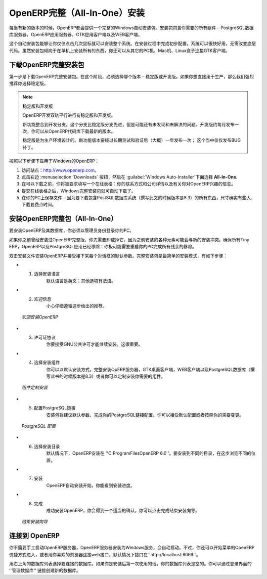 .. i18n: .. index::
.. i18n:    single: Installation; OpenERP All-In-One (Windows)
.. i18n:    single: OpenERP All-In-One; Installation (Windows)
.. i18n: .. 
..

.. index::
   single: Installation; OpenERP All-In-One (Windows)
   single: OpenERP All-In-One; Installation (Windows)
.. 

.. i18n: .. windows-allinone-link:
..

.. windows-allinone-link:

.. i18n: OpenERP All-In-One Installation
.. i18n: ===============================
..

OpenERP完整（All-In-One）安装
===============================

.. i18n: Each time a new release of OpenERP is made, OpenERP supplies a complete Windows auto-installer for
.. i18n: it. This contains all of the components you need – the PostgreSQL database server, the OpenERP
.. i18n: application server and the GTK application client.
..

每当有新的版本的时候，OpenERP都会提供一个完整的Windows自动安装包。安装包包含你需要的所有组件 – PostgreSQL数据库服务器，OpenERP应用服务器，GTK应用客户端以及WEB客户端。

.. i18n: This auto-installer enables you to install the whole system in just a few mouse clicks. The initial
.. i18n: configuration is set up during installation, making it possible to start using it very quickly, as
.. i18n: long as you do not want to change the underlying code. It is aimed at the installation of everything
.. i18n: on a single PC, but you can later connect GTK clients from other PCs, Macs and Linux boxes to it as
.. i18n: well.
..

这个自动安装包能够让你仅仅点击几次鼠标就可以安装整个系统。在安装过程中完成初步配置，系统可以很快好用，无需改变底层代码。虽然安装包倾向于在单机上安装所有的东西，你还可以从其它的PC机、Mac机、Linux盒子连接GTK客户端。

.. i18n: Downloading OpenERP All-In-One
.. i18n: ------------------------------
..

下载OpenERP完整安装包
------------------------------

.. i18n: The first step is to download the OpenERP All-In-One installer. At this stage, you must choose which version
.. i18n: to install – the stable version or the development version. If you are planning to put it straight
.. i18n: into production we strongly advise you to choose the stable version.
..

第一步是下载OpenERP完整安装包。在这个阶段，必须选择哪个版本 – 稳定版或开发版。如果你想直接用于生产，那么我们强烈推荐你选择稳定版。

.. i18n: .. index::
.. i18n:    single: OpenERP versions
..

.. index::
   single: OpenERP versions

.. i18n: .. note::  Stable Versions and Development Versions
.. i18n: 
.. i18n: 	OpenERP development proceeds in two parallel tracks: stable versions and development versions.
.. i18n: 
.. i18n: 	New functionality is integrated into the development branch. This branch is more advanced than the
.. i18n: 	stable branch, but it can contain undiscovered and unfixed faults. A new development release is
.. i18n: 	made every month or so, and OpenERP has made the code repository available so you can download the
.. i18n: 	very latest revisions if you want.
.. i18n: 
.. i18n: 	The stable branch is designed for production environments. Here, releases of new functionality are
.. i18n: 	made only about once a year after a long period of testing and validation. Only bug fixes are
.. i18n: 	released through the year on the stable branch.
..

.. note::  稳定版和开发版

	OpenERP开发双轨平行进行有稳定版和开发版。

	新功能整合到开发分支。这个分支比稳定版分支先进，但是可能还有未发现和未解决的问题。开发版约每月发布一次，你可以从OpenERP代码库下载最新的版本。

	稳定版是为生产环境设计的。新功能版本要经过长期测试和验证后（大概）一年发布一次；  这个当中仅仅发布BUG补丁。

.. i18n: .. index::
.. i18n:    single: installation; Windows (all-in-one)
..

.. index::
   single: installation; Windows (all-in-one)

.. i18n: To download OpenERP for Windows, follow these steps:
..

按照以下步骤下载用于Windows的OpenERP：

.. i18n: #. Navigate to the site http://www.openerp.com.
.. i18n: 
.. i18n: #. Click the :menuselection:`Downloads` button at the right, then, under :guilabel:`Windows Auto-Installer`, select
.. i18n:    **All-In-One**.
.. i18n: 
.. i18n: #. Before you can proceed with the download, you will be asked to fill an online form with your contact and company details and information regarding your interest in OpenERP.
.. i18n: 
.. i18n: #. Once you submit the online form, the All-In-One Windows installer is automatically downloaded.
.. i18n: 
.. i18n: #. Save the file on your PC - it is quite a substantial size because it downloads everything including
.. i18n:    the PostgreSQL database system (version 8.3, at the time of writing), so it will take some time.
..

#. 访问站点：http://www.openerp.com。

#. 点击右边 :menuselection:`Downloads` 按钮，然后在 :guilabel:`Windows Auto-Installer`下面选择 **All-In-One**.

#. 在可以下载之前，你将被要求填写一个在线表格：你的联系方式和公司详情以及有关你对OpenERP兴趣的信息。

#. 提交在线表格之后，Windows完整安装包就可自动下载了。

#. 在你的PC上保存文件 – 因为要下载包含PostSQL数据库系统（撰写此文的时候版本是8.3）的所有东西，尺寸确实有些大，下载要费点时间。

.. i18n: .. index::
.. i18n:    single:  installation; administrator
..

.. index::
   single:  installation; administrator

.. i18n: Installing the OpenERP All-In-One
.. i18n: ---------------------------------
..

安装OpenERP完整包（All-In-One）
---------------------------------

.. i18n: To install OpenERP and its database, you must be signed in as an Administrator on your PC. 
..

要安装OpenERP及其数据库，你必须以管理员身份登录你的PC。 

.. i18n: If you have previously tried to install the All-In-One version of OpenERP, you will have to uninstall
.. i18n: that first, because various elements of a previous installation could interfere with your new installation.
.. i18n: Make sure that all Tiny ERP, OpenERP and PostgreSQL applications are removed:
.. i18n: you are likely to have to restart your PC to finish removing all traces of them.
..

如果你之前曾经安装过OpenERP完整版，你先需要卸载掉它，因为之前安装的各种元素可能会与新的安装冲突。确保所有Tiny ERP，OpenERP以及PostgreSQL应用已经移除：你极可能需要重启你的PC完成所有残余的移除。

.. i18n: Double-click the installer file to install OpenERP and accept the default parameters on each dialog box as you go.
.. i18n: The All-In-One installer is the simplest mode of installation and has the following steps:
..

双击安装文件安装OpenERP并接受接下来每个对话框的默认参数。完整安装包是最简单的安装模式，有如下步骤：

.. i18n: * 1. Select installation language
.. i18n: 	The default is ``English``. The other option is ``French``.
.. i18n: 
.. i18n: * 2. Welcome message
.. i18n: 	Carefully follow the recommendations given in this step.
..

* 1. 选择安装语言
	默认语言是英文；其他选项有法语。

* 2. 欢迎信息
	小心仔细遵循这步给出的推荐。

.. i18n:   .. figure:: ../../img/a2_welcome.png
.. i18n:         :scale: 50
.. i18n:         :align: center
.. i18n: 
.. i18n:         *Welcome to OpenERP*
..

  .. figure:: ../../img/a2_welcome.png
        :scale: 50
        :align: center

        *欢迎安装OpenERP*

.. i18n: * 3. Licence Agreement
.. i18n: 	It is important that you accept the GNU General Public License to proceed with installation.
.. i18n: 
.. i18n: * 4. Select components to install
.. i18n: 	You can proceed with the default install type ``All In One``, which will install the OpenERP Server, GTK Desktop Client and PostgreSQL Database (version 8.3, at the time of writing). Or, you may customize your installation by selecting only the components you require.
.. i18n:   
.. i18n:   .. figure:: ../../img/a4_components.png
.. i18n:         :scale: 50
.. i18n:         :align: center
.. i18n: 
.. i18n:         *Customize component installation*
.. i18n:   
.. i18n: * 5. Configure PostgreSQL connection
.. i18n: 	The installer will suggest default parameters to complete your PostgreSQL connection configuration. You may accept the defaults, or change it according to your requirement.
.. i18n: 
.. i18n:   .. figure:: ../../img/a6_config_postgres.png
.. i18n:         :scale: 50
.. i18n:         :align: center
.. i18n: 
.. i18n:         *PostgreSQL configuration*
.. i18n: 
.. i18n: * 6. Select folder for installation
.. i18n: 	By default, OpenERP is installed in ``C:\Program Files\OpenERP 6.0``. To install in a different folder, browse for a different location(folder) in this step.
.. i18n: 
.. i18n: * 7. Install
.. i18n: 	The automatic installation of OpenERP begins and you can view its progress.
.. i18n: 
.. i18n: * 8. Finish
.. i18n: 	On successful installation of OpenERP, you will get an appropriate confirmation. You can click `Finish` to close the setup wizard.
.. i18n: 
.. i18n:   .. figure:: ../../img/a9_finish.png
.. i18n:      :scale: 50
.. i18n:      :align: center
.. i18n: 
.. i18n:      *End of setup wizard*
..

* 3. 许可证协议
	你要接受GNU公共许可才能继续安装，这很重要。

* 4. 选择安装组件
	你可以以默认安装方式，完整安装OpERP服务器，GTK桌面客户端，WEB客户端以及PostgreSQL数据库（撰写此书的时候版本是8.3）或者你可以定制安装你需要的组件。
  
  .. figure:: ../../img/a4_components.png
        :scale: 50
        :align: center

        *组件定制安装*
  
* 5. 配置PostgreSQL链接
	安装包将建议默认参数，完成你的PostgreSQL链接配置。你可以接受默认配置或者按照你的需要变更。

  .. figure:: ../../img/a6_config_postgres.png
        :scale: 50
        :align: center

        *PostgreSQL 配置*

* 6. 选择安装目录
	默认情况下，OpenERP安装在 ''C:\ProgramFiles\OpenERP 6.0''。要安装到不同的目录，在这步浏览不同的位置。

* 7. 安装
	OpenERP自动安装开始，你能看到安装进度。

* 8. 完成
	成功安装OpenERP，你会得到一个适当的确认。你可以点击完成结束安装向导。

  .. figure:: ../../img/a9_finish.png
     :scale: 50
     :align: center

     *结束安装向导*

.. i18n: Connecting to OpenERP
.. i18n: ---------------------
..

连接到 OpenERP
---------------------

.. i18n: You do not need to manually start the OpenERP Server, because it is installed as a Windows service and automatically started.
.. i18n: You may however access it from the shortcuts created in the `Start` menu for `OpenERP`, or simply by connecting with your
.. i18n: preferred browser to web interface, by default available on ``http://localhost:8069``
..

你不需要手工启动OpenERP服务器，OpenERP服务器安装为Windows服务，会自动启动。不过，你还可以开始菜单的OpenERP快捷方式进入，或者用你喜欢的浏览器连接web接口，默认情况下接口在``http://localhost:8069``。

.. i18n: Use the database list at the top-right corner to choose a database to connect to.
.. i18n: As this would be the first time you are using OpenERP since its installation, your database list will be empty.
.. i18n: You can create a new database through the ``Manage databases`` link on the login page.
..

用右上角的数据库列表选择要连接的数据库。如果你是安装后第一次使用的话，你的数据库列表是空的。你可以通过登录界面的 ''管理数据库'' 链接创建新的数据库。